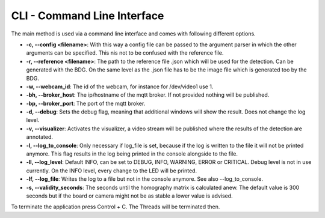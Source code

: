 .. _cli:

CLI - Command Line Interface
----------------------------

The main method is used via a command line interface and comes with following different options.

* **-c, --config <filename>**: With this way a config file can be passed to the argument parser in which the other arguments can be specified. This nis not to be confused with the reference file.

* **-r, --reference <filename>**: The path to the reference file .json which will be used for the detection. Can be generated with the BDG. On the same level as the .json file has to be the image file which is generated too by the BDG.

* **-w, --webcam_id**: The id of the webcam, for instance for /dev/video1 use 1.

* **-bh, --broker_host**: The ip/hostname of the mqtt broker. If not provided nothing will be published.

* **-bp, --broker_port**: The port of the mqtt broker.

* **-d, --debug**: Sets the debug flag, meaning that additional windows will show the result. Does not change the log level.

* **-v, --visualizer**: Activates the visualizer, a video stream will be published where the results of the detection are annotated.

* **-l, --log_to_console**: Only necessary if log_file is set, because if the log is written to the file it will not be printed anymore. This flag results in the log being printed in the console alongside to the file.

* **-ll, --log_level**: Default INFO, can be set to DEBUG, INFO, WARNING, ERROR or CRITICAL. Debug level is not in use currently. On the INFO level, every change to the LED will be printed.

* **-lf, --log_file**: Writes the log to a file but not in the console anymore. See also --log_to_console.

* **-s, --validity_seconds**: The seconds until the homography matrix is calculated anew. The default value is 300 seconds but if the board or camera might not be as stable a lower value is advised.

To terminate the application press Control + C. The Threads will be terminated then.




